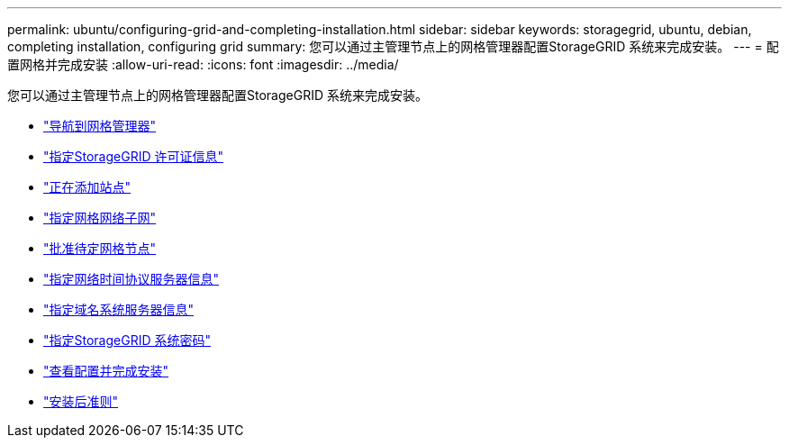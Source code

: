 ---
permalink: ubuntu/configuring-grid-and-completing-installation.html 
sidebar: sidebar 
keywords: storagegrid, ubuntu, debian, completing installation, configuring grid 
summary: 您可以通过主管理节点上的网格管理器配置StorageGRID 系统来完成安装。 
---
= 配置网格并完成安装
:allow-uri-read: 
:icons: font
:imagesdir: ../media/


[role="lead"]
您可以通过主管理节点上的网格管理器配置StorageGRID 系统来完成安装。

* link:navigating-to-grid-manager.html["导航到网格管理器"]
* link:specifying-storagegrid-license-information.html["指定StorageGRID 许可证信息"]
* link:adding-sites.html["正在添加站点"]
* link:specifying-grid-network-subnets.html["指定网格网络子网"]
* link:approving-pending-grid-nodes.html["批准待定网格节点"]
* link:specifying-network-time-protocol-server-information.html["指定网络时间协议服务器信息"]
* link:specifying-domain-name-system-server-information.html["指定域名系统服务器信息"]
* link:specifying-storagegrid-system-passwords.html["指定StorageGRID 系统密码"]
* link:reviewing-your-configuration-and-completing-installation.html["查看配置并完成安装"]
* link:post-installation-guidelines.html["安装后准则"]

